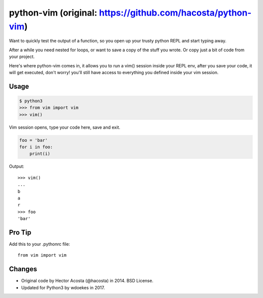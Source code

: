 ============================================================
python-vim (original: https://github.com/hacosta/python-vim)
============================================================

Want to quickly test the output of a function, so you open up your
trusty python REPL and start typing away.

After a while you need nested for loops, or want to save a copy of the
stuff you wrote. Or copy just a bit of code from your project.

Here's where python-vim comes in, it allows you to run a vim() session
inside your REPL env, after you save your code, it will get executed,
don't worry! you'll still have access to everything you defined inside
your vim session.

Usage
-----

.. code-block:: console

    $ python3
    >>> from vim import vim
    >>> vim()

Vim session opens, type your code here, save and exit.

.. code-block:: python

    foo = 'bar'
    for i in foo:
        print(i)

Output::

    >>> vim()
    ...
    b
    a
    r
    >>> foo
    'bar'


Pro Tip
-------

Add this to your .pythonrc file::

    from vim import vim


Changes
-------

- Original code by Hector Acosta (@hacosta) in 2014. BSD License.
- Updated for Python3 by wdoekes in 2017.
